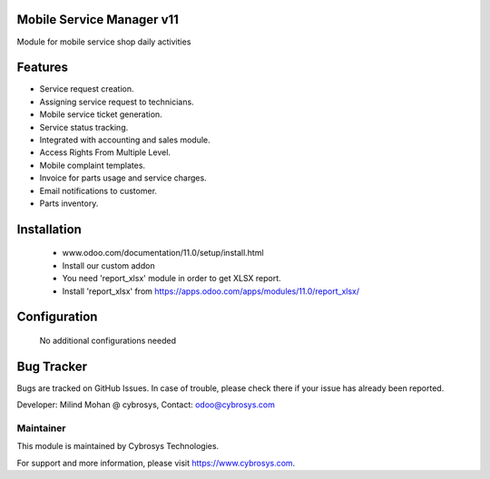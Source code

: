 Mobile Service Manager v11
===================
Module for mobile service shop daily activities

Features
========
* Service request creation.
* Assigning service request to technicians.
* Mobile service ticket generation.
* Service status tracking.
* Integrated with accounting and sales module.
* Access Rights From Multiple Level.
* Mobile complaint templates.
* Invoice for parts usage and service charges.
* Email notifications to customer.
* Parts inventory.

Installation
============
	- www.odoo.com/documentation/11.0/setup/install.html
	- Install our custom addon
	- You need 'report_xlsx' module in order to get XLSX report.
	- Install 'report_xlsx' from https://apps.odoo.com/apps/modules/11.0/report_xlsx/

Configuration
=============

    No additional configurations needed

Bug Tracker
===========
Bugs are tracked on GitHub Issues. In case of trouble, please check there if your issue has already been reported.

Developer: Milind Mohan @ cybrosys, Contact: odoo@cybrosys.com

Maintainer
----------

This module is maintained by Cybrosys Technologies.

For support and more information, please visit https://www.cybrosys.com.

